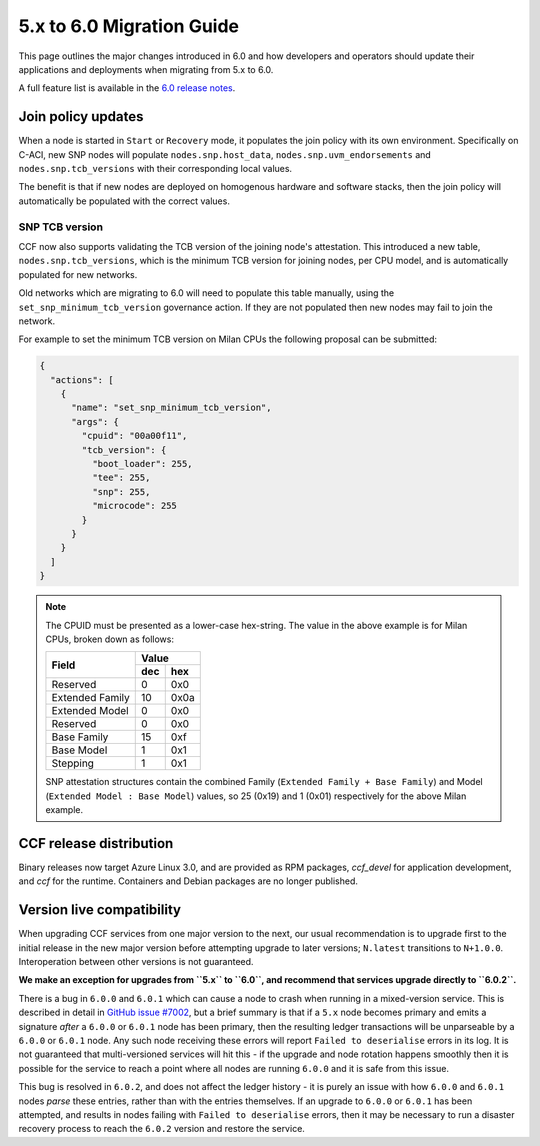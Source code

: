5.x to 6.0 Migration Guide
==========================

This page outlines the major changes introduced in 6.0 and how developers and operators should update their applications and deployments when migrating from 5.x to 6.0.

A full feature list is available in the `6.0 release notes <https://github.com/microsoft/CCF/releases/tag/ccf-6.0.0-rc0>`_.


Join policy updates
-------------------

When a node is started in ``Start`` or ``Recovery`` mode, it populates the join policy with its own environment.
Specifically on C-ACI, new SNP nodes will populate ``nodes.snp.host_data``, ``nodes.snp.uvm_endorsements`` and ``nodes.snp.tcb_versions`` with their corresponding local values.

The benefit is that if new nodes are deployed on homogenous hardware and software stacks, then the join policy will automatically be populated with the correct values.

SNP TCB version
~~~~~~~~~~~~~~~

CCF now also supports validating the TCB version of the joining node's attestation.
This introduced a new table, ``nodes.snp.tcb_versions``, which is the minimum TCB version for joining nodes, per CPU model, and is automatically populated for new networks.

Old networks which are migrating to 6.0 will need to populate this table manually, using the ``set_snp_minimum_tcb_version`` governance action.
If they are not populated then new nodes may fail to join the network.

For example to set the minimum TCB version on Milan CPUs the following proposal can be submitted:

.. code-block:: json

    {
      "actions": [
        {
          "name": "set_snp_minimum_tcb_version",
          "args": {
            "cpuid": "00a00f11",
            "tcb_version": {
              "boot_loader": 255,
              "tee": 255,
              "snp": 255, 
              "microcode": 255 
            }
          }
        }
      ]
    }

.. note::
    The CPUID must be presented as a lower-case hex-string. The value in the above example is for Milan CPUs, broken down as follows:

    +-----------------+-----------+
    |                 |    Value  |
    |      Field      +-----+-----+
    |                 | dec | hex |
    +=================+=====+=====+
    | Reserved        | 0   | 0x0 |
    +-----------------+-----+-----+
    | Extended Family | 10  | 0x0a|
    +-----------------+-----+-----+
    | Extended Model  | 0   | 0x0 |
    +-----------------+-----+-----+
    | Reserved        | 0   | 0x0 |
    +-----------------+-----+-----+
    | Base Family     | 15  | 0xf |
    +-----------------+-----+-----+
    | Base Model      | 1   | 0x1 |
    +-----------------+-----+-----+
    | Stepping        | 1   | 0x1 |
    +-----------------+-----+-----+

    SNP attestation structures contain the combined Family (``Extended Family + Base Family``) and Model (``Extended Model : Base Model``) values, so 25 (0x19) and 1 (0x01) respectively for the above Milan example.


CCF release distribution
------------------------

Binary releases now target Azure Linux 3.0, and are provided as RPM packages, `ccf_devel` for application development, and `ccf` for the runtime. Containers and Debian packages are no longer published.

Version live compatibility
--------------------------

When upgrading CCF services from one major version to the next, our usual recommendation is to upgrade first to the initial release in the new major version before attempting upgrade to later versions; ``N.latest`` transitions to ``N+1.0.0``. Interoperation between other versions is not guaranteed.

**We make an exception for upgrades from ``5.x`` to ``6.0``, and recommend that services upgrade directly to ``6.0.2``.**

There is a bug in ``6.0.0`` and ``6.0.1`` which can cause a node to crash when running in a mixed-version service. This is described in detail in `GitHub issue #7002 <https://github.com/microsoft/CCF/issues/7002>`_, but a brief summary is that if a ``5.x`` node becomes primary and emits a signature `after` a ``6.0.0`` or ``6.0.1`` node has been primary, then the resulting ledger transactions will be unparseable by a ``6.0.0`` or ``6.0.1`` node. Any such node receiving these errors will report ``Failed to deserialise`` errors in its log. It is not guaranteed that multi-versioned services will hit this - if the upgrade and node rotation happens smoothly then it is possible for the service to reach a point where all nodes are running ``6.0.0`` and it is safe from this issue.

This bug is resolved in ``6.0.2``, and does not affect the ledger history - it is purely an issue with how ``6.0.0`` and ``6.0.1`` nodes `parse` these entries, rather than with the entries themselves. If an upgrade to ``6.0.0`` or ``6.0.1`` has been attempted, and results in nodes failing with ``Failed to deserialise`` errors, then it may be necessary to run a disaster recovery process to reach the ``6.0.2`` version and restore the service.
